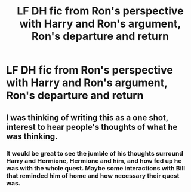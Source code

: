 #+TITLE: LF DH fic from Ron's perspective with Harry and Ron's argument, Ron's departure and return

* LF DH fic from Ron's perspective with Harry and Ron's argument, Ron's departure and return
:PROPERTIES:
:Author: stefvh
:Score: 0
:DateUnix: 1521036768.0
:DateShort: 2018-Mar-14
:FlairText: Request
:END:

** I was thinking of writing this as a one shot, interest to hear people's thoughts of what he was thinking.
:PROPERTIES:
:Author: FloreatCastellum
:Score: 6
:DateUnix: 1521038597.0
:DateShort: 2018-Mar-14
:END:

*** It would be great to see the jumble of his thoughts surround Harry and Hermione, Hermione and him, and how fed up he was with the whole quest. Maybe some interactions with Bill that reminded him of home and how necessary their quest was.
:PROPERTIES:
:Author: bartholomiw
:Score: 2
:DateUnix: 1521083825.0
:DateShort: 2018-Mar-15
:END:
